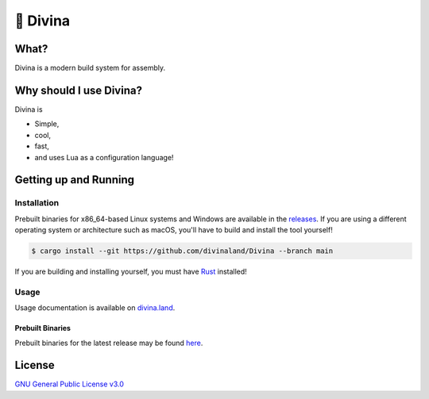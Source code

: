 🎀 Divina
========

What?
-----

Divina is a modern build system for assembly.

Why should I use Divina?
-------------------------

Divina is

- Simple,
- cool,
- fast,
- and uses Lua as a configuration language!

Getting up and Running
----------------------

Installation
^^^^^^^^^^^^

Prebuilt binaries for x86_64-based Linux systems and Windows are available in the
`releases <https://github.com/divinaland/Divina/releases/latest>`_. If you are using
a different operating system or architecture such as macOS, you'll have to build and
install the tool yourself!

.. code-block:: shell

  $ cargo install --git https://github.com/divinaland/Divina --branch main

If you are building and installing yourself, you must have
`Rust <https://www.rust-lang.org/>`_ installed!

Usage
^^^^^

Usage documentation is available on `divina.land <divina.land>`_.

Prebuilt Binaries
"""""""""""""""""

Prebuilt binaries for the latest release may be found
`here <https://github.com/divinaland/Divina/releases/latest>`_.

License
-------

`GNU General Public License v3.0 <./LICENSE>`_
